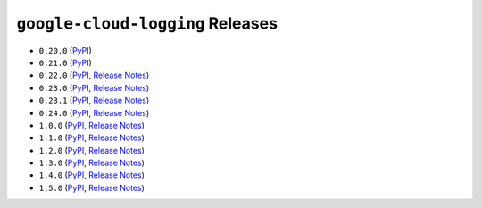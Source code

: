 #################################
``google-cloud-logging`` Releases
#################################

* ``0.20.0`` (`PyPI <https://pypi.org/project/google-cloud-logging/0.20.0/>`__)
* ``0.21.0`` (`PyPI <https://pypi.org/project/google-cloud-logging/0.21.0/>`__)
* ``0.22.0`` (`PyPI <https://pypi.org/project/google-cloud-logging/0.22.0/>`__, `Release Notes <https://github.com/GoogleCloudPlatform/google-cloud-python/releases/tag/logging-0.22.0>`__)
* ``0.23.0`` (`PyPI <https://pypi.org/project/google-cloud-logging/0.23.0/>`__, `Release Notes <https://github.com/GoogleCloudPlatform/google-cloud-python/releases/tag/logging-0.23.0>`__)
* ``0.23.1`` (`PyPI <https://pypi.org/project/google-cloud-logging/0.23.1/>`__, `Release Notes <https://github.com/GoogleCloudPlatform/google-cloud-python/releases/tag/logging-0.23.1>`__)
* ``0.24.0`` (`PyPI <https://pypi.org/project/google-cloud-logging/0.24.0/>`__, `Release Notes <https://github.com/GoogleCloudPlatform/google-cloud-python/releases/tag/logging-0.24.0>`__)
* ``1.0.0`` (`PyPI <https://pypi.org/project/google-cloud-logging/1.0.0/>`__, `Release Notes <https://github.com/GoogleCloudPlatform/google-cloud-python/releases/tag/logging-1.0.0>`__)
* ``1.1.0`` (`PyPI <https://pypi.org/project/google-cloud-logging/1.1.0/>`__, `Release Notes <https://github.com/GoogleCloudPlatform/google-cloud-python/releases/tag/logging-1.1.0>`__)
* ``1.2.0`` (`PyPI <https://pypi.org/project/google-cloud-logging/1.2.0/>`__, `Release Notes <https://github.com/GoogleCloudPlatform/google-cloud-python/releases/tag/logging-1.2.0>`__)
* ``1.3.0`` (`PyPI <https://pypi.org/project/google-cloud-logging/1.3.0/>`__, `Release Notes <https://github.com/GoogleCloudPlatform/google-cloud-python/releases/tag/logging-1.3.0>`__)
* ``1.4.0`` (`PyPI <https://pypi.org/project/google-cloud-logging/1.4.0/>`__, `Release Notes <https://github.com/GoogleCloudPlatform/google-cloud-python/releases/tag/logging-1.4.0>`__)
* ``1.5.0`` (`PyPI <https://pypi.org/project/google-cloud-logging/1.5.0/>`__, `Release Notes <https://github.com/GoogleCloudPlatform/google-cloud-python/releases/tag/logging-1.5.0>`__)
